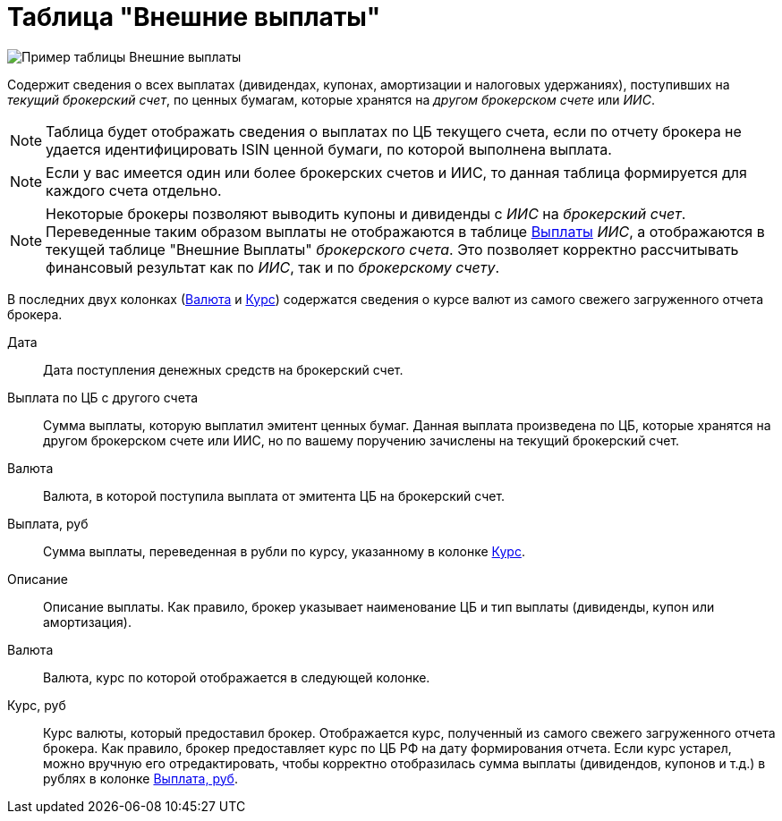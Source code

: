 = Таблица "Внешние выплаты"
:imagesdir: https://user-images.githubusercontent.com/11336712

image::87988115-7907d000-cae8-11ea-9ec7-d56a120aac89.png[Пример таблицы Внешние выплаты]

Содержит сведения о всех выплатах (дивидендах, купонах, амортизации и налоговых удержаниях), поступивших
на _текущий брокерский счет_, по ценных бумагам, которые хранятся на _другом брокерском счете_ или _ИИС_.

NOTE: Таблица будет отображать сведения о выплатах по ЦБ текущего счета, если по отчету брокера не удается
идентифицировать ISIN ценной бумаги, по которой выполнена выплата.

NOTE: Если у вас имеется один или более брокерских счетов и ИИС, то данная таблица формируется для каждого счета
отдельно.

NOTE: Некоторые брокеры позволяют выводить купоны и дивиденды с _ИИС_ на _брокерский счет_. Переведенные таким образом
выплаты не отображаются в таблице <<portfolio-payment.adoc#,Выплаты>> _ИИС_, а отображаются в текущей таблице
"Внешние Выплаты" _брокерского счета_. Это позволяет корректно рассчитывать финансовый результат как по _ИИС_,
так и по _брокерскому счету_.

В последних двух колонках (<<currency-name,Валюта>> и <<exchange-rate,Курс>>) содержатся сведения о курсе валют
из самого свежего загруженного отчета брокера.

[#date]
Дата::
    Дата поступления денежных средств на брокерский счет.

[#cash]
Выплата по ЦБ с другого счета::
    Сумма выплаты, которую выплатил эмитент ценных бумаг. Данная выплата произведена по ЦБ, которые хранятся
на другом брокерском счете или ИИС, но по вашему поручению зачислены на текущий брокерский счет.

[#currency]
Валюта::
    Валюта, в которой поступила выплата от эмитента ЦБ на брокерский счет.

[#cash-rub]
Выплата, руб::
    Сумма выплаты, переведенная в рубли по курсу, указанному в колонке <<exchange-rate,Курс>>.

[#description]
Описание::
    Описание выплаты. Как правило, брокер указывает наименование ЦБ и тип выплаты (дивиденды, купон или амортизация).

[#currency-name]
Валюта::
    Валюта, курс по которой отображается в следующей колонке.

[#exchange-rate]
Курс, руб::
    Курс валюты, который предоставил брокер. Отображается курс, полученный из самого свежего загруженного отчета брокера.
Как правило, брокер предоставляет курс по ЦБ РФ на дату формирования отчета. Если курс устарел, можно вручную его отредактировать,
чтобы корректно отобразилась сумма выплаты (дивидендов, купонов и т.д.) в рублях в колонке <<cash-rub,Выплата, руб>>.
